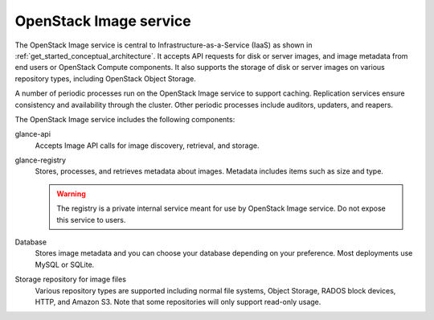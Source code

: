 =======================
OpenStack Image service
=======================

The OpenStack Image service is central to Infrastructure-as-a-Service
(IaaS) as shown in :ref:`get_started_conceptual_architecture`. It accepts API
requests for disk or server images, and image metadata from end users or
OpenStack Compute components. It also supports the storage of disk or server
images on various repository types, including OpenStack Object Storage.

A number of periodic processes run on the OpenStack Image service to
support caching. Replication services ensure consistency and
availability through the cluster. Other periodic processes include
auditors, updaters, and reapers.

The OpenStack Image service includes the following components:

glance-api
  Accepts Image API calls for image discovery, retrieval, and storage.

glance-registry
  Stores, processes, and retrieves metadata about images. Metadata
  includes items such as size and type.

  .. warning::

     The registry is a private internal service meant for use by
     OpenStack Image service. Do not expose this service to users.

Database
  Stores image metadata and you can choose your database depending on
  your preference. Most deployments use MySQL or SQLite.

Storage repository for image files
  Various repository types are supported including normal file
  systems, Object Storage, RADOS block devices, HTTP, and Amazon S3.
  Note that some repositories will only support read-only usage.

